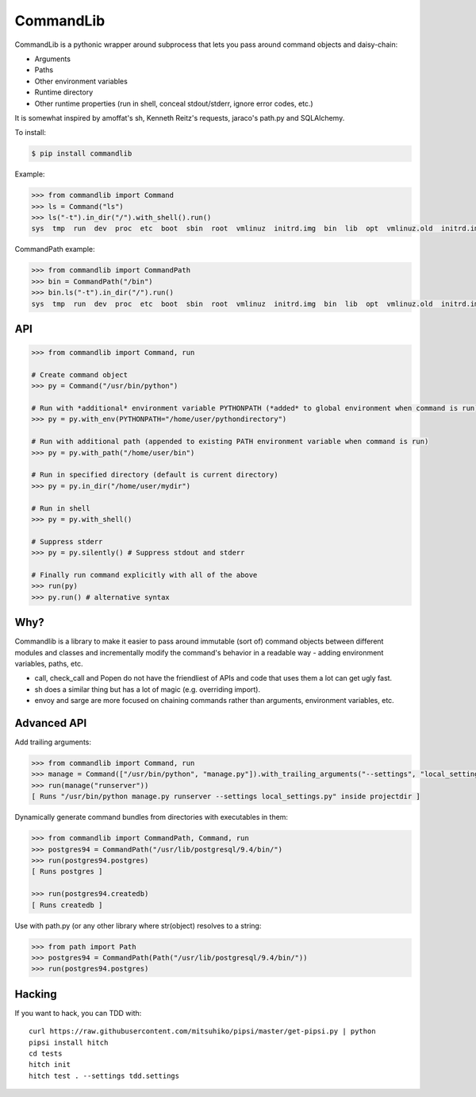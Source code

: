 CommandLib
==========

CommandLib is a pythonic wrapper around subprocess that lets you pass around command objects
and daisy-chain:

* Arguments
* Paths
* Other environment variables
* Runtime directory
* Other runtime properties (run in shell, conceal stdout/stderr, ignore error codes, etc.)

It is somewhat inspired by amoffat's sh, Kenneth Reitz's requests, jaraco's path.py
and SQLAlchemy.

To install:

.. code-block:: sh

    $ pip install commandlib


Example:

.. code-block:: python

    >>> from commandlib import Command
    >>> ls = Command("ls")
    >>> ls("-t").in_dir("/").with_shell().run()
    sys  tmp  run  dev  proc  etc  boot  sbin  root  vmlinuz  initrd.img  bin  lib  opt  vmlinuz.old  initrd.img.old  media  home  cdrom  lost+found  var  srv  usr  mnt


CommandPath example:

.. code-block:: python


    >>> from commandlib import CommandPath
    >>> bin = CommandPath("/bin")
    >>> bin.ls("-t").in_dir("/").run()
    sys  tmp  run  dev  proc  etc  boot  sbin  root  vmlinuz  initrd.img  bin  lib  opt  vmlinuz.old  initrd.img.old  media  home  cdrom  lost+found  var  srv  usr  mnt




API
---

.. code-block:: python

    >>> from commandlib import Command, run

    # Create command object
    >>> py = Command("/usr/bin/python")

    # Run with *additional* environment variable PYTHONPATH (*added* to global environment when command is run)
    >>> py = py.with_env(PYTHONPATH="/home/user/pythondirectory")    

    # Run with additional path (appended to existing PATH environment variable when command is run)
    >>> py = py.with_path("/home/user/bin")

    # Run in specified directory (default is current directory)
    >>> py = py.in_dir("/home/user/mydir")

    # Run in shell
    >>> py = py.with_shell()

    # Suppress stderr
    >>> py = py.silently() # Suppress stdout and stderr

    # Finally run command explicitly with all of the above
    >>> run(py)
    >>> py.run() # alternative syntax


Why?
----

Commandlib is a library to make it easier to pass around immutable (sort of) command objects between different
modules and classes and incrementally modify the command's behavior in a readable way - adding environment
variables, paths, etc.

* call, check_call and Popen do not have the friendliest of APIs and code that uses them a lot can get ugly fast.
* sh does a similar thing but has a lot of magic (e.g. overriding import).
* envoy and sarge are more focused on chaining commands rather than arguments, environment variables, etc.

Advanced API
------------

Add trailing arguments:

.. code-block:: python

    >>> from commandlib import Command, run
    >>> manage = Command(["/usr/bin/python", "manage.py"]).with_trailing_arguments("--settings", "local_settings.py").in_dir("projectdir")
    >>> run(manage("runserver"))
    [ Runs "/usr/bin/python manage.py runserver --settings local_settings.py" inside projectdir ]

Dynamically generate command bundles from directories with executables in them:

.. code-block:: python

    >>> from commandlib import CommandPath, Command, run
    >>> postgres94 = CommandPath("/usr/lib/postgresql/9.4/bin/")
    >>> run(postgres94.postgres)
    [ Runs postgres ]

    >>> run(postgres94.createdb)
    [ Runs createdb ]

Use with path.py (or any other library where str(object) resolves to a string:

.. code-block:: python

    >>> from path import Path
    >>> postgres94 = CommandPath(Path("/usr/lib/postgresql/9.4/bin/"))
    >>> run(postgres94.postgres)


Hacking
-------

If you want to hack, you can TDD with::

    curl https://raw.githubusercontent.com/mitsuhiko/pipsi/master/get-pipsi.py | python
    pipsi install hitch
    cd tests
    hitch init
    hitch test . --settings tdd.settings
